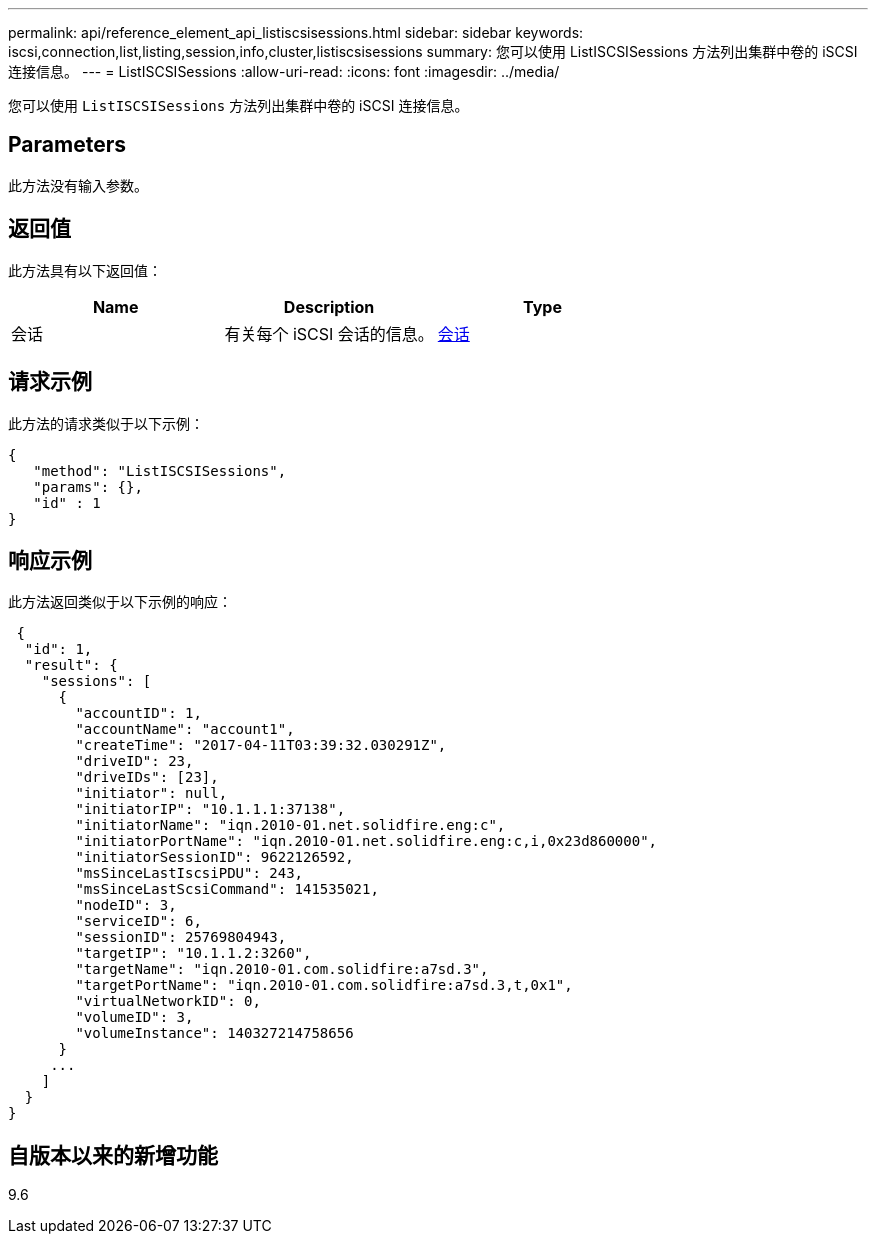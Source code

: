 ---
permalink: api/reference_element_api_listiscsisessions.html 
sidebar: sidebar 
keywords: iscsi,connection,list,listing,session,info,cluster,listiscsisessions 
summary: 您可以使用 ListISCSISessions 方法列出集群中卷的 iSCSI 连接信息。 
---
= ListISCSISessions
:allow-uri-read: 
:icons: font
:imagesdir: ../media/


[role="lead"]
您可以使用 `ListISCSISessions` 方法列出集群中卷的 iSCSI 连接信息。



== Parameters

此方法没有输入参数。



== 返回值

此方法具有以下返回值：

|===
| Name | Description | Type 


 a| 
会话
 a| 
有关每个 iSCSI 会话的信息。
 a| 
xref:reference_element_api_session_iscsi.adoc[会话]

|===


== 请求示例

此方法的请求类似于以下示例：

[listing]
----
{
   "method": "ListISCSISessions",
   "params": {},
   "id" : 1
}
----


== 响应示例

此方法返回类似于以下示例的响应：

[listing]
----
 {
  "id": 1,
  "result": {
    "sessions": [
      {
        "accountID": 1,
        "accountName": "account1",
        "createTime": "2017-04-11T03:39:32.030291Z",
        "driveID": 23,
        "driveIDs": [23],
        "initiator": null,
        "initiatorIP": "10.1.1.1:37138",
        "initiatorName": "iqn.2010-01.net.solidfire.eng:c",
        "initiatorPortName": "iqn.2010-01.net.solidfire.eng:c,i,0x23d860000",
        "initiatorSessionID": 9622126592,
        "msSinceLastIscsiPDU": 243,
        "msSinceLastScsiCommand": 141535021,
        "nodeID": 3,
        "serviceID": 6,
        "sessionID": 25769804943,
        "targetIP": "10.1.1.2:3260",
        "targetName": "iqn.2010-01.com.solidfire:a7sd.3",
        "targetPortName": "iqn.2010-01.com.solidfire:a7sd.3,t,0x1",
        "virtualNetworkID": 0,
        "volumeID": 3,
        "volumeInstance": 140327214758656
      }
     ...
    ]
  }
}
----


== 自版本以来的新增功能

9.6
